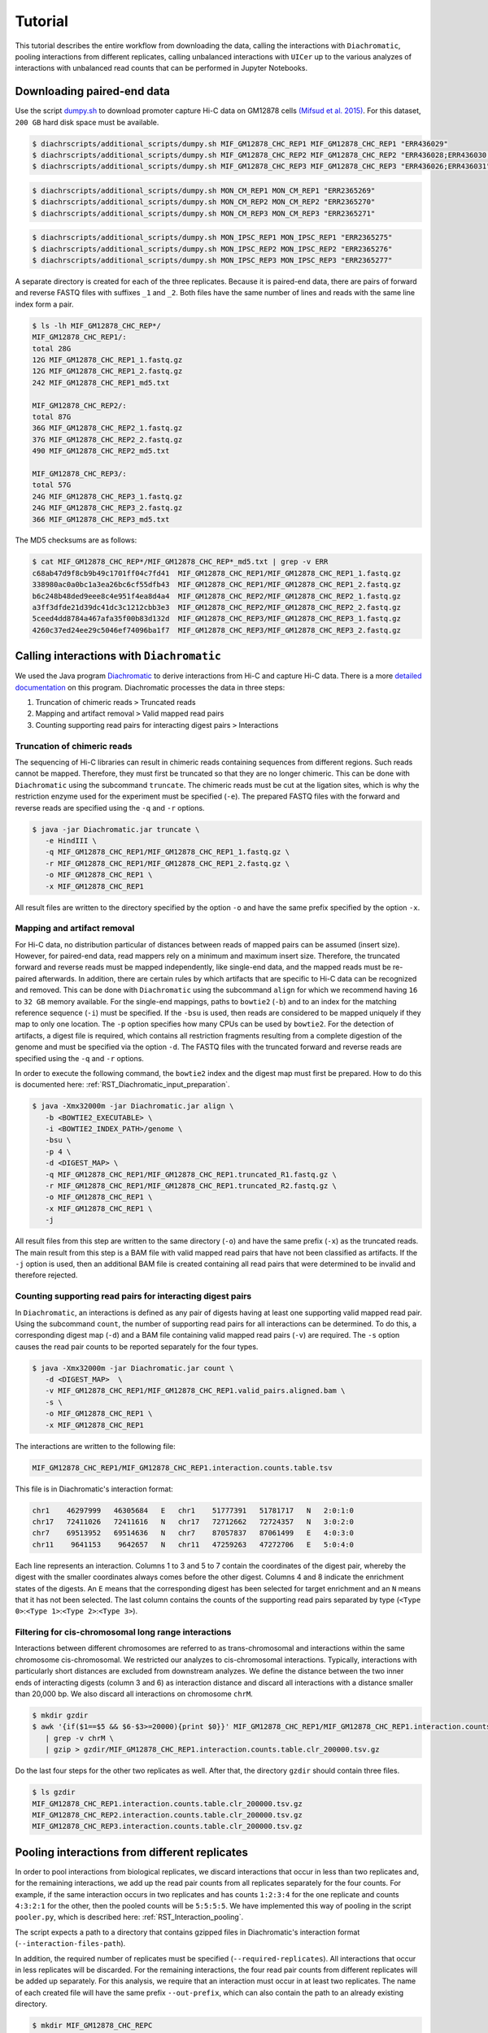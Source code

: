 .. _RST_tutorial:

########
Tutorial
########

This tutorial describes the entire workflow from downloading the data, calling the interactions with ``Diachromatic``,
pooling interactions from different replicates, calling unbalanced interactions with ``UICer`` up to the various
analyzes of interactions with unbalanced read counts that can be performed in Jupyter Notebooks.

.. image:: img/analysis_flowchart.png

***************************
Downloading paired-end data
***************************

Use the script
`dumpy.sh <https://github.com/TheJacksonLaboratory/diachrscripts/blob/develop/additional_scripts/dumpy.sh>`__
to download promoter capture Hi-C data on GM12878 cells
`(Mifsud et al. 2015) <https://pubmed.ncbi.nlm.nih.gov/25938943/>`_.
For this dataset, ``200 GB`` hard disk space must be available.


.. code-block:: console

    $ diachrscripts/additional_scripts/dumpy.sh MIF_GM12878_CHC_REP1 MIF_GM12878_CHC_REP1 "ERR436029"
    $ diachrscripts/additional_scripts/dumpy.sh MIF_GM12878_CHC_REP2 MIF_GM12878_CHC_REP2 "ERR436028;ERR436030;ERR436033"
    $ diachrscripts/additional_scripts/dumpy.sh MIF_GM12878_CHC_REP3 MIF_GM12878_CHC_REP3 "ERR436026;ERR436031"

.. code-block:: console

    $ diachrscripts/additional_scripts/dumpy.sh MON_CM_REP1 MON_CM_REP1 "ERR2365269"
    $ diachrscripts/additional_scripts/dumpy.sh MON_CM_REP2 MON_CM_REP2 "ERR2365270"
    $ diachrscripts/additional_scripts/dumpy.sh MON_CM_REP3 MON_CM_REP3 "ERR2365271"

.. code-block:: console

    $ diachrscripts/additional_scripts/dumpy.sh MON_IPSC_REP1 MON_IPSC_REP1 "ERR2365275"
    $ diachrscripts/additional_scripts/dumpy.sh MON_IPSC_REP2 MON_IPSC_REP2 "ERR2365276"
    $ diachrscripts/additional_scripts/dumpy.sh MON_IPSC_REP3 MON_IPSC_REP3 "ERR2365277"



A separate directory is created for each of the three replicates.
Because it is paired-end data, there are pairs of forward and reverse FASTQ files with
suffixes ``_1`` and ``_2``.
Both files have the same number of lines and reads with the same line index form a pair.

.. code-block:: console

    $ ls -lh MIF_GM12878_CHC_REP*/
    MIF_GM12878_CHC_REP1/:
    total 28G
    12G MIF_GM12878_CHC_REP1_1.fastq.gz
    12G MIF_GM12878_CHC_REP1_2.fastq.gz
    242 MIF_GM12878_CHC_REP1_md5.txt

    MIF_GM12878_CHC_REP2/:
    total 87G
    36G MIF_GM12878_CHC_REP2_1.fastq.gz
    37G MIF_GM12878_CHC_REP2_2.fastq.gz
    490 MIF_GM12878_CHC_REP2_md5.txt

    MIF_GM12878_CHC_REP3/:
    total 57G
    24G MIF_GM12878_CHC_REP3_1.fastq.gz
    24G MIF_GM12878_CHC_REP3_2.fastq.gz
    366 MIF_GM12878_CHC_REP3_md5.txt

The MD5 checksums are as follows:

.. code-block:: console

    $ cat MIF_GM12878_CHC_REP*/MIF_GM12878_CHC_REP*_md5.txt | grep -v ERR
    c68ab47d9f8cb9b49c1701ff04c7fd41  MIF_GM12878_CHC_REP1/MIF_GM12878_CHC_REP1_1.fastq.gz
    338980ac0a0bc1a3ea26bc6cf55dfb43  MIF_GM12878_CHC_REP1/MIF_GM12878_CHC_REP1_2.fastq.gz
    b6c248b48ded9eee8c4e951f4ea8d4a4  MIF_GM12878_CHC_REP2/MIF_GM12878_CHC_REP2_1.fastq.gz
    a3ff3dfde21d39dc41dc3c1212cbb3e3  MIF_GM12878_CHC_REP2/MIF_GM12878_CHC_REP2_2.fastq.gz
    5ceed4dd8784a467afa35f00b83d132d  MIF_GM12878_CHC_REP3/MIF_GM12878_CHC_REP3_1.fastq.gz
    4260c37ed24ee29c5046ef74096ba1f7  MIF_GM12878_CHC_REP3/MIF_GM12878_CHC_REP3_2.fastq.gz

******************************************
Calling interactions with ``Diachromatic``
******************************************

We used the Java program
`Diachromatic <https://www.ncbi.nlm.nih.gov/pmc/articles/PMC6678864/>`__
to derive interactions from Hi-C and capture Hi-C data.
There is a more
`detailed documentation <https://diachromatic.readthedocs.io/en/latest/index.html>`__
on this program.
Diachromatic processes the data in three steps:

1. Truncation of chimeric reads ``>`` Truncated reads
2. Mapping and artifact removal ``>`` Valid mapped read pairs
3. Counting supporting read pairs for interacting digest pairs ``>`` Interactions

Truncation of chimeric reads
============================

The sequencing of Hi-C libraries can result in chimeric reads containing sequences from different regions.
Such reads cannot be mapped.
Therefore, they must first be truncated so that they are no longer chimeric.
This can be done with ``Diachromatic`` using the subcommand ``truncate``.
The chimeric reads must be cut at the ligation sites, which is why the restriction enzyme used for the experiment must
be specified (``-e``).
The prepared FASTQ files with the forward and reverse reads are specified using the ``-q`` and ``-r`` options.

.. code-block:: console

    $ java -jar Diachromatic.jar truncate \
       -e HindIII \
       -q MIF_GM12878_CHC_REP1/MIF_GM12878_CHC_REP1_1.fastq.gz \
       -r MIF_GM12878_CHC_REP1/MIF_GM12878_CHC_REP1_2.fastq.gz \
       -o MIF_GM12878_CHC_REP1 \
       -x MIF_GM12878_CHC_REP1

All result files are written to the directory specified by the option ``-o`` and have the same prefix specified by the
option ``-x``.

Mapping and artifact removal
============================

For Hi-C data, no distribution particular of distances between reads of mapped pairs can be assumed (insert size).
However, for paired-end data, read mappers rely on a minimum and maximum insert size.
Therefore, the truncated forward and reverse reads must be mapped independently, like single-end data, and the mapped
reads must be re-paired afterwards.
In addition, there are certain rules by which artifacts that are specific to Hi-C data can be recognized and removed.
This can be done with ``Diachromatic`` using the subcommand ``align`` for which we recommend having ``16`` to ``32 GB``
memory available.
For the single-end mappings, paths to ``bowtie2`` (``-b``) and to an index for the matching reference sequence (``-i``)
must be specified. If the ``-bsu`` is used, then reads are considered to be mapped uniquely if they map to only one
location. The ``-p`` option specifies how many CPUs can be used by ``bowtie2``.
For the detection of artifacts, a digest file is required, which contains all restriction fragments resulting from a
complete digestion of the genome and must be specified via the option ``-d``.
The FASTQ files with the truncated forward and reverse reads are specified using the ``-q`` and ``-r`` options.

In order to execute the following command, the ``bowtie2`` index and the digest map must first be prepared.
How to do this is documented here: :ref:`RST_Diachromatic_input_preparation`.

.. code-block:: console

    $ java -Xmx32000m -jar Diachromatic.jar align \
       -b <BOWTIE2_EXECUTABLE> \
       -i <BOWTIE2_INDEX_PATH>/genome \
       -bsu \
       -p 4 \
       -d <DIGEST_MAP> \
       -q MIF_GM12878_CHC_REP1/MIF_GM12878_CHC_REP1.truncated_R1.fastq.gz \
       -r MIF_GM12878_CHC_REP1/MIF_GM12878_CHC_REP1.truncated_R2.fastq.gz \
       -o MIF_GM12878_CHC_REP1 \
       -x MIF_GM12878_CHC_REP1 \
       -j

All result files from this step are written to the same directory (``-o``) and have the same prefix (``-x``) as the
truncated reads.
The main result from this step is a BAM file with valid mapped read pairs that have not been classified as artifacts.
If the ``-j`` option is used, then an additional BAM file is created containing all read pairs that were determined to
be invalid and therefore rejected.

Counting supporting read pairs for interacting digest pairs
===========================================================

In ``Diachromatic``, an interactions is defined as any pair of digests having at least one supporting valid mapped read
pair. Using the subcommand ``count``, the number of supporting read pairs for all interactions can be determined.
To do this, a corresponding digest map (``-d``) and a BAM file containing valid mapped read pairs (``-v``) are required.
The ``-s`` option causes the read pair counts to be reported separately for the four types.

.. code-block:: console

    $ java -Xmx32000m -jar Diachromatic.jar count \
       -d <DIGEST_MAP>  \
       -v MIF_GM12878_CHC_REP1/MIF_GM12878_CHC_REP1.valid_pairs.aligned.bam \
       -s \
       -o MIF_GM12878_CHC_REP1 \
       -x MIF_GM12878_CHC_REP1

The interactions are written to the following file:

.. code-block:: console

    MIF_GM12878_CHC_REP1/MIF_GM12878_CHC_REP1.interaction.counts.table.tsv

This file is in Diachromatic's interaction format:

.. code-block:: console

    chr1    46297999   46305684   E   chr1    51777391   51781717   N   2:0:1:0
    chr17   72411026   72411616   N   chr17   72712662   72724357   N   3:0:2:0
    chr7    69513952   69514636   N   chr7    87057837   87061499   E   4:0:3:0
    chr11    9641153    9642657   N   chr11   47259263   47272706   E   5:0:4:0

Each line represents an interaction.
Columns 1 to 3 and 5 to 7 contain the coordinates of the digest pair,
whereby the digest with the smaller coordinates always comes before the other digest.
Columns 4 and 8 indicate the enrichment states of the digests.
An ``E`` means that the corresponding digest has been selected for target enrichment
and an ``N`` means that it has not been selected.
The last column contains the counts of the supporting read pairs separated by type
(``<Type 0>``:``<Type 1>``:``<Type 2>``:``<Type 3>``).

Filtering for cis-chromosomal long range interactions
=====================================================

Interactions between different chromosomes are referred to as trans-chromosomal and interactions within the same
chromosome cis-chromosomal.
We restricted our analyzes to cis-chromosomal interactions.
Typically, interactions with particularly short distances are excluded from downstream analyzes.
We define the distance between the two inner ends of interacting digests (column 3 and 6) as interaction distance
and discard all interactions with a distance smaller than 20,000 bp.
We also discard all interactions on chromosome ``chrM``.

.. code-block:: console

    $ mkdir gzdir
    $ awk '{if($1==$5 && $6-$3>=20000){print $0}}' MIF_GM12878_CHC_REP1/MIF_GM12878_CHC_REP1.interaction.counts.table.tsv \
       | grep -v chrM \
       | gzip > gzdir/MIF_GM12878_CHC_REP1.interaction.counts.table.clr_200000.tsv.gz

Do the last four steps for the other two replicates as well.
After that, the directory ``gzdir`` should contain three files.

.. code-block:: console

    $ ls gzdir
    MIF_GM12878_CHC_REP1.interaction.counts.table.clr_200000.tsv.gz
    MIF_GM12878_CHC_REP2.interaction.counts.table.clr_200000.tsv.gz
    MIF_GM12878_CHC_REP3.interaction.counts.table.clr_200000.tsv.gz

**********************************************
Pooling interactions from different replicates
**********************************************

In order to pool interactions from biological replicates,
we discard interactions that occur in less than two replicates and,
for the remaining interactions, we add up the read pair counts from
all replicates separately for the four counts.
For example, if the same interaction occurs in two replicates and has counts ``1:2:3:4``
for the one replicate and counts ``4:3:2:1`` for the other, then the pooled counts will be
``5:5:5:5``. We have implemented this way of pooling in the script ``pooler.py``, which is described
here: :ref:`RST_Interaction_pooling`.

The script expects a path to a directory that contains gzipped files in Diachromatic's interaction format
(``--interaction-files-path``).

In addition, the required number of replicates must be specified (``--required-replicates``).
All interactions that occur in less replicates will be discarded.
For the remaining interactions,
the four read pair counts from different replicates
will be added up separately.
For this analysis,
we require that an interaction must occur in at least two replicates.
The name of each created file will have the same prefix ``--out-prefix``,
which can also contain the path to an already existing directory.

.. code-block:: console

    $ mkdir MIF_GM12878_CHC_REPC
    $ diachrscripts/pooler.py \
       --interaction-files-path gzdir \
       --required-replicates 2 \
       --out-prefix MIF_GM12878_CHC_REPC/MIF_GM12878_CHC_REPC

The command above will generate the following two files:

.. code-block:: console

    $ ls MIF_GM12878_CHC_REPC | cat
    MIF_GM12878_CHC_REPC_at_least_in_2_replicates_summary.txt
    MIF_GM12878_CHC_REPC_at_least_in_2_replicates_interactions.tsv.gz

The first file contains an overview of the numbers of interactions
in the individual files and
the second file contains the pooled interactions.

Note: Diachromatic
even outputs interactions that have only a single read pair.
On the other hand, when pooling interactions,
the interactions from multiple replicates must be read into memory.
Therefore, the memory consumption can become very high
and we carried out this step on a compute cluster.


**********************************************
Calling unbalanced interactions with ``UICer``
**********************************************

So far, this is only described in this
`Jupyter Notebook <https://github.com/TheJacksonLaboratory/diachrscripts/blob/develop/jupyter_notebooks/Demonstration_of_UICer.ipynb>`__.

.. code-block:: console

    $ diachrscripts/UICer.py \
        --out-prefix MIF_GM12878_CHC_REPC/MIF_GM12878_CHC_REPC \
        --description-tag MIF_GM12878_CHC_REPC \
        --diachromatic-interaction-file MIF_GM12878_CHC_REPC/MIF_GM12878_CHC_REPC_at_least_in_2_replicates_interactions.tsv.gz \
        --fdr-threshold 0.05 \
        --iter-num 1000 \
        --random-seed 1 \
        --thread-num 4

``UICer`` generates a file with the evaluated and categorized interactions and several files with statistics on the
various processing steps.

.. code-block:: console

    $ ls MIF_GM12878_CHC_REPC | cat
    MIF_GM12878_CHC_REPC_at_least_in_2_replicates_summary.txt
    MIF_GM12878_CHC_REPC_at_least_in_2_replicates_interactions.tsv.gz
    MIF_GM12878_CHC_REPC_evaluated_and_categorized_interactions.tsv.gz
    MIF_GM12878_CHC_REPC_randomization_histogram_at_001.pdf
    MIF_GM12878_CHC_REPC_randomization_histogram_at_005.pdf
    MIF_GM12878_CHC_REPC_randomization_histogram_at_010.pdf
    MIF_GM12878_CHC_REPC_randomization_histogram_at_threshold.pdf
    MIF_GM12878_CHC_REPC_randomization_plot.pdf
    MIF_GM12878_CHC_REPC_randomization_table.txt
    MIF_GM12878_CHC_REPC_reports.txt

The format of the interaction file corresponds to the Diachromatic interaction format with two additional columns for
a score to evaluate the imbalances in the four counts and the interaction category.
Here is one line for each category as an example:

.. code-block:: console

    chr1   245051445   245057234   N   chr1   245133022   245136428   E   16:0:0:6   6.62   DIX
    chr21   18333585    18336116   N   chr21   18782489    18791793   E   4:0:0:3    2.11   DI
    chrX   151978880   151979018   N   chrX   152449365   152452950   E   11:3:7:7   1.03   UIR
    chr1    31956115    31963217   N   chr1    32695361    32706402   E   1:2:2:2    0.30   UI

The tags for the interaction categories have the following meanings:

+-----------+--------------------------------------------------------------+
| Category  | Meaning                                                      |
+===========+==============================================================+
| ``DIX``   | Unbalanced counts no reference interaction could be selected |
+-----------+--------------------------------------------------------------+
| ``DI``    | Unbalanced counts reference interaction could be selected    |
+-----------+--------------------------------------------------------------+
| ``UIR``   | Balanced counts selected as reference interaction            |
+-----------+--------------------------------------------------------------+
| ``UI``    | Balanced counts not selected as reference interaction        |
+-----------+--------------------------------------------------------------+

